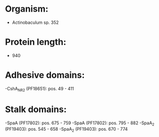* Organism:
- Actinobaculum sp. 352
* Protein length:
- 940
* Adhesive domains:
-CshA_NR2 (PF18651): pos. 49 - 411
* Stalk domains:
-SpaA (PF17802): pos. 675 - 759
-SpaA (PF17802): pos. 795 - 882
-SpaA_2 (PF19403): pos. 545 - 658
-SpaA_2 (PF19403): pos. 670 - 774

